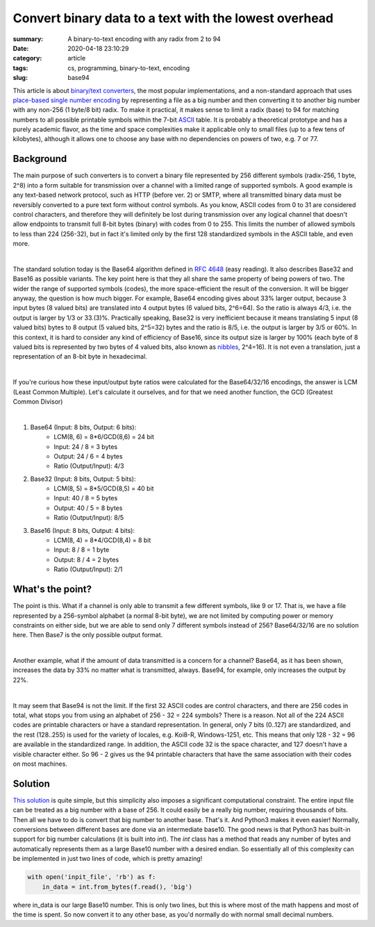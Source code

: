 Convert binary data to a text with the lowest overhead
######################################################

:summary: A binary-to-text encoding with any radix from 2 to 94
:date: 2020-04-18 23:10:29
:category: article
:tags: cs, programming, binary-to-text, encoding
:slug: base94

This article is about `binary/text converters`_, the most popular
implementations, and a non-standard approach that uses `place-based single number encoding`_
by representing a file as a big number and then converting it to another big
number with any non-256 (1 byte/8 bit) radix. To make it practical, it makes
sense to limit a radix (base) to 94 for matching numbers to all possible
printable symbols within the 7-bit ASCII_ table. It is probably a theoretical
prototype and has a purely academic flavor, as the time and space complexities
make it applicable only to small files (up to a few tens of kilobytes),
although it allows one to choose any base with no dependencies on powers of
two, e.g. 7 or 77.

Background
==========

The main purpose of such converters is to convert a binary file represented by
256 different symbols (radix-256, 1 byte, 2^8) into a form suitable for
transmission over a channel with a limited range of supported symbols. A good
example is any text-based network protocol, such as HTTP (before ver. 2) or
SMTP, where all transmitted binary data must be reversibly converted to a pure
text form without control symbols. As you know, ASCII codes from 0 to 31 are
considered control characters, and therefore they will definitely be lost during
transmission over any logical channel that doesn't allow endpoints to transmit
full 8-bit bytes (binary) with codes from 0 to 255. This limits the number
of allowed symbols to less than 224 (256-32), but in fact it's limited only by
the first 128 standardized symbols in the ASCII table, and even more.

|

The standard solution today is the Base64 algorithm defined in `RFC 4648`_
(easy reading). It also describes Base32 and Base16 as possible variants. The
key point here is that they all share the same property of being powers of two.
The wider the range of supported symbols (codes), the more space-efficient the
result of the conversion. It will be bigger anyway, the question is how much
bigger. For example, Base64 encoding gives about 33% larger output, because
3 input bytes (8 valued bits) are translated into 4 output bytes (6 valued bits,
2^6=64). So the ratio is always 4/3, i.e. the output is larger by 1/3 or 33.(3)%.
Practically speaking, Base32 is very inefficient because it means translating
5 input (8 valued bits) bytes to 8 output (5 valued bits, 2^5=32) bytes and
the ratio is 8/5, i.e. the output is larger by 3/5 or 60%. In this context, it
is hard to consider any kind of efficiency of Base16, since its output size is
larger by 100% (each byte of 8 valued bits is represented by two bytes of
4 valued bits, also known as nibbles_, 2^4=16). It is not even a translation,
just a representation of an 8-bit byte in hexadecimal.

|

If you're curious how these input/output byte ratios were calculated for
the Base64/32/16 encodings, the answer is LCM (Least Common Multiple). Let's
calculate it ourselves, and for that we need another function, the GCD (Greatest
Common Divisor)

|

1. Base64 (Input: 8 bits, Output: 6 bits):
    * LCM(8, 6) = 8*6/GCD(8,6) = 24 bit
    * Input: 24 / 8 = 3 bytes
    * Output: 24  / 6  = 4 bytes
    * Ratio (Output/Input): 4/3

2. Base32 (Input: 8 bits, Output: 5 bits):
    * LCM(8, 5) = 8*5/GCD(8,5) = 40 bit
    * Input: 40 / 8 = 5 bytes
    * Output: 40  / 5  = 8 bytes
    * Ratio (Output/Input): 8/5

3. Base16 (Input: 8 bits, Output: 4 bits): 
    * LCM(8, 4) = 8*4/GCD(8,4) = 8 bit
    * Input: 8 / 8 = 1 byte
    * Output: 8  / 4  = 2 bytes
    * Ratio (Output/Input): 2/1

What's the point?
=================

The point is this. What if a channel is only able to transmit a few different
symbols, like 9 or 17. That is, we have a file represented by a 256-symbol
alphabet (a normal 8-bit byte), we are not limited by computing power or memory
constraints on either side, but we are able to send only 7 different symbols
instead of 256? Base64/32/16 are no solution here. Then Base7 is the only
possible output format.

|

Another example, what if the amount of data transmitted is a concern for
a channel? Base64, as it has been shown, increases the data by 33% no matter
what is transmitted, always. Base94, for example, only increases the output
by 22%.

|

It may seem that Base94 is not the limit. If the first 32 ASCII codes are
control characters, and there are 256 codes in total, what stops you from using
an alphabet of 256 - 32 = 224 symbols? There is a reason. Not all of the 224
ASCII codes are printable characters or have a standard representation. In
general, only 7 bits (0..127) are standardized, and the rest (128..255) is used
for the variety of locales, e.g. Koi8-R, Windows-1251, etc. This means that only
128 - 32 = 96 are available in the standardized range. In addition, the ASCII
code 32 is the space character, and 127 doesn't have a visible character either.
So 96 - 2 gives us the 94 printable characters that have the same association
with their codes on most machines.

Solution
========

`This solution`_ is quite simple, but this simplicity also imposes a significant
computational constraint. The entire input file can be treated as a big number
with a base of 256. It could easily be a really big number, requiring
thousands of bits. Then all we have to do is convert that big number to another
base. That's it. And Python3 makes it even easier! Normally, conversions between
different bases are done via an intermediate base10. The good news is that
Python3 has built-in support for big number calculations (it is built into
*int*). The *int* class has a method that reads any number of bytes and
automatically represents them as a large Base10 number with a desired endian.
So essentially all of this complexity can be implemented in just two lines
of code, which is pretty amazing!

.. code-block:: python

    with open('inpit_file', 'rb') as f:
        in_data = int.from_bytes(f.read(), 'big')

where in_data is our large Base10 number. This is only two lines, but this
is where most of the math happens and most of the time is spent. So now convert
it to any other base, as you'd normally do with normal small decimal numbers.

.. Links
.. _`binary/text converters`: https://en.wikipedia.org/wiki/Binary-to-text_encoding
.. _`RFC 4648`: https://tools.ietf.org/html/rfc4648
.. _ASCII: https://www.ascii-code.com/
.. _nibbles: https://en.wikipedia.org/wiki/Nibble
.. _`This solution`: https://github.com/vorakl/base94
.. _`place-based single number encoding`: https://merrigrove.blogspot.com/2014/04/what-heck-is-base64-encoding-really.html
